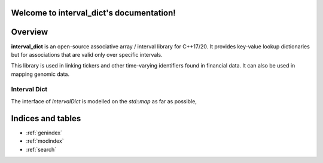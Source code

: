 Welcome to interval_dict's documentation!
=========================================

Overview
========

**interval_dict** is an open-source associative array / interval library
for C++17/20. It provides key-value lookup dictionaries but for associations
that are valid only over specific intervals.

This library is used in linking tickers and other time-varying identifiers
found in financial data. It can also be used in mapping genomic data.

.. _interval-dict-api-intro:

Interval Dict
-------------

The interface of `IntervalDict` is modelled on the `std::map` as far as possible,



Indices and tables
==================

* :ref:`genindex`
* :ref:`modindex`
* :ref:`search`
